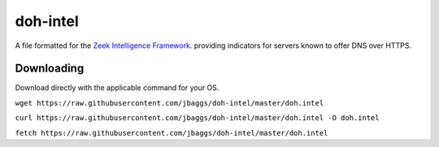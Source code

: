 doh-intel
==========
A file formatted for the `Zeek Intelligence Framework <https://docs.zeek.org/en/current/frameworks/intel.html>`_.
providing indicators for servers known to offer DNS over HTTPS. 

Downloading
-----------
Download directly with the applicable command for your OS.

``wget https://raw.githubusercontent.com/jbaggs/doh-intel/master/doh.intel``

``curl https://raw.githubusercontent.com/jbaggs/doh-intel/master/doh.intel -O doh.intel``

``fetch https://raw.githubusercontent.com/jbaggs/doh-intel/master/doh.intel``
